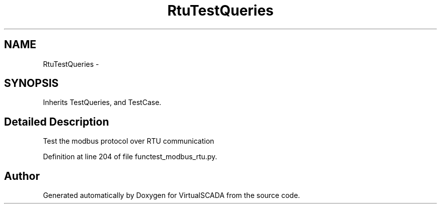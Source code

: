 .TH "RtuTestQueries" 3 "Tue Apr 14 2015" "Version 1.0" "VirtualSCADA" \" -*- nroff -*-
.ad l
.nh
.SH NAME
RtuTestQueries \- 
.SH SYNOPSIS
.br
.PP
.PP
Inherits TestQueries, and TestCase\&.
.SH "Detailed Description"
.PP 

.PP
.nf
Test the modbus protocol over RTU communication
.fi
.PP
 
.PP
Definition at line 204 of file functest_modbus_rtu\&.py\&.

.SH "Author"
.PP 
Generated automatically by Doxygen for VirtualSCADA from the source code\&.
